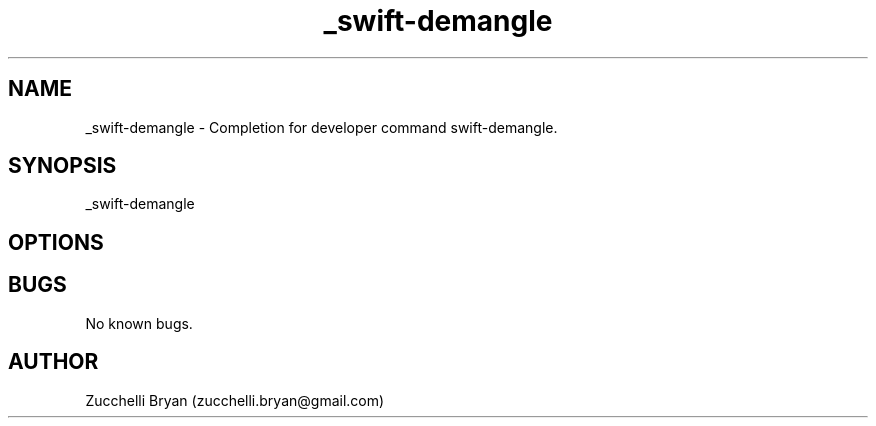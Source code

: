 .\" Manpage for _swift-demangle.
.\" Contact bryan.zucchellik@gmail.com to correct errors or typos.
.TH _swift-demangle 7 "06 Feb 2020" "ZaemonSH MacOS" "MacOS ZaemonSH customization"
.SH NAME
_swift-demangle \- Completion for developer command swift-demangle.
.SH SYNOPSIS
_swift-demangle
.SH OPTIONS
.SH BUGS
No known bugs.
.SH AUTHOR
Zucchelli Bryan (zucchelli.bryan@gmail.com)
